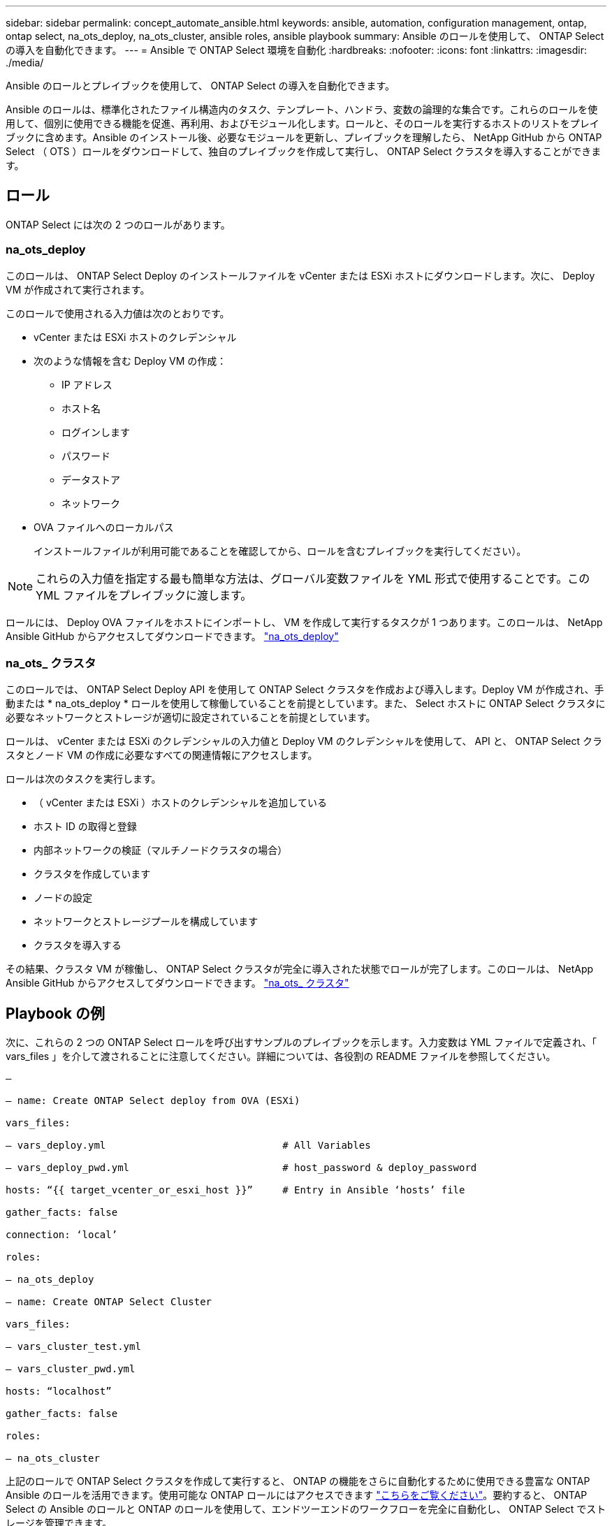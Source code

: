 ---
sidebar: sidebar 
permalink: concept_automate_ansible.html 
keywords: ansible, automation, configuration management, ontap, ontap select, na_ots_deploy, na_ots_cluster, ansible roles, ansible playbook 
summary: Ansible のロールを使用して、 ONTAP Select の導入を自動化できます。 
---
= Ansible で ONTAP Select 環境を自動化
:hardbreaks:
:nofooter: 
:icons: font
:linkattrs: 
:imagesdir: ./media/


[role="lead"]
Ansible のロールとプレイブックを使用して、 ONTAP Select の導入を自動化できます。

Ansible のロールは、標準化されたファイル構造内のタスク、テンプレート、ハンドラ、変数の論理的な集合です。これらのロールを使用して、個別に使用できる機能を促進、再利用、およびモジュール化します。ロールと、そのロールを実行するホストのリストをプレイブックに含めます。Ansible のインストール後、必要なモジュールを更新し、プレイブックを理解したら、 NetApp GitHub から ONTAP Select （ OTS ）ロールをダウンロードして、独自のプレイブックを作成して実行し、 ONTAP Select クラスタを導入することができます。



== ロール

ONTAP Select には次の 2 つのロールがあります。



=== na_ots_deploy

このロールは、 ONTAP Select Deploy のインストールファイルを vCenter または ESXi ホストにダウンロードします。次に、 Deploy VM が作成されて実行されます。

このロールで使用される入力値は次のとおりです。

* vCenter または ESXi ホストのクレデンシャル
* 次のような情報を含む Deploy VM の作成：
+
** IP アドレス
** ホスト名
** ログインします
** パスワード
** データストア
** ネットワーク


* OVA ファイルへのローカルパス
+
インストールファイルが利用可能であることを確認してから、ロールを含むプレイブックを実行してください）。




NOTE: これらの入力値を指定する最も簡単な方法は、グローバル変数ファイルを YML 形式で使用することです。この YML ファイルをプレイブックに渡します。

ロールには、 Deploy OVA ファイルをホストにインポートし、 VM を作成して実行するタスクが 1 つあります。このロールは、 NetApp Ansible GitHub からアクセスしてダウンロードできます。 link:https://github.com/netapp-automation/na_ots_deploy["na_ots_deploy"^]



=== na_ots_ クラスタ

このロールでは、 ONTAP Select Deploy API を使用して ONTAP Select クラスタを作成および導入します。Deploy VM が作成され、手動または * na_ots_deploy * ロールを使用して稼働していることを前提としています。また、 Select ホストに ONTAP Select クラスタに必要なネットワークとストレージが適切に設定されていることを前提としています。

ロールは、 vCenter または ESXi のクレデンシャルの入力値と Deploy VM のクレデンシャルを使用して、 API と、 ONTAP Select クラスタとノード VM の作成に必要なすべての関連情報にアクセスします。

ロールは次のタスクを実行します。

* （ vCenter または ESXi ）ホストのクレデンシャルを追加している
* ホスト ID の取得と登録
* 内部ネットワークの検証（マルチノードクラスタの場合）
* クラスタを作成しています
* ノードの設定
* ネットワークとストレージプールを構成しています
* クラスタを導入する


その結果、クラスタ VM が稼働し、 ONTAP Select クラスタが完全に導入された状態でロールが完了します。このロールは、 NetApp Ansible GitHub からアクセスしてダウンロードできます。 link:https://github.com/NetApp-Automation/na_ots_cluster["na_ots_ クラスタ"^]



== Playbook の例

次に、これらの 2 つの ONTAP Select ロールを呼び出すサンプルのプレイブックを示します。入力変数は YML ファイルで定義され、「 vars_files 」を介して渡されることに注意してください。詳細については、各役割の README ファイルを参照してください。

[listing]
----
—

– name: Create ONTAP Select deploy from OVA (ESXi)

vars_files:

– vars_deploy.yml                              # All Variables

– vars_deploy_pwd.yml                          # host_password & deploy_password

hosts: “{{ target_vcenter_or_esxi_host }}”     # Entry in Ansible ‘hosts’ file

gather_facts: false

connection: ‘local’

roles:

– na_ots_deploy

– name: Create ONTAP Select Cluster

vars_files:

– vars_cluster_test.yml

– vars_cluster_pwd.yml

hosts: “localhost”

gather_facts: false

roles:

– na_ots_cluster

----
上記のロールで ONTAP Select クラスタを作成して実行すると、 ONTAP の機能をさらに自動化するために使用できる豊富な ONTAP Ansible のロールを活用できます。使用可能な ONTAP ロールにはアクセスできます link:https://github.com/NetApp/ansible["こちらをご覧ください"]。要約すると、 ONTAP Select の Ansible のロールと ONTAP のロールを使用して、エンドツーエンドのワークフローを完全に自動化し、 ONTAP Select でストレージを管理できます。

